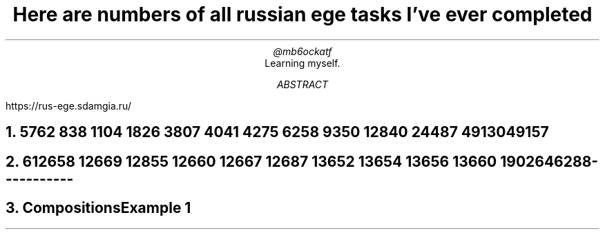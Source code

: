 .TL
Here are numbers of all russian ege tasks I've ever completed
.AU
@mb6ockatf
.AI
Learning myself.
.AB
https://rus-ege.sdamgia.ru/
.AE
.nr PI 2n

.NH
5

762
838
1104
1826
3807
4041
4275
6258
9350
12840
24487
49130
49157

.NH
6

12658
12669
12855
12660
12667
12687
13652
13654
13656
13660
19026
46288


-----------
.NH
Compositions

Example 1